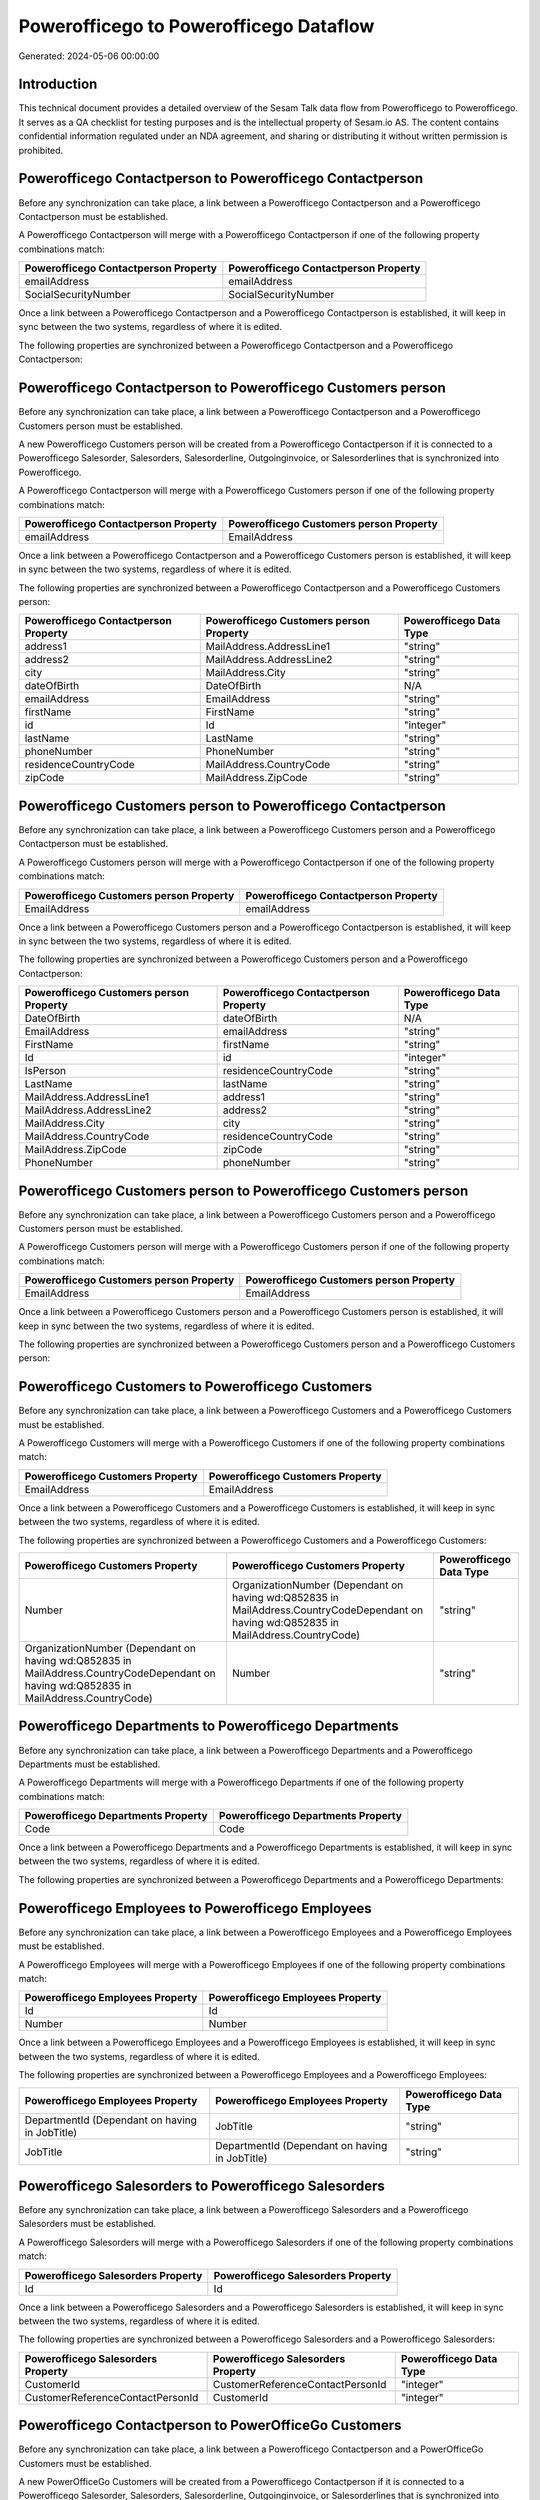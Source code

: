 =======================================
Powerofficego to Powerofficego Dataflow
=======================================

Generated: 2024-05-06 00:00:00

Introduction
------------

This technical document provides a detailed overview of the Sesam Talk data flow from Powerofficego to Powerofficego. It serves as a QA checklist for testing purposes and is the intellectual property of Sesam.io AS. The content contains confidential information regulated under an NDA agreement, and sharing or distributing it without written permission is prohibited.

Powerofficego Contactperson to Powerofficego Contactperson
----------------------------------------------------------
Before any synchronization can take place, a link between a Powerofficego Contactperson and a Powerofficego Contactperson must be established.

A Powerofficego Contactperson will merge with a Powerofficego Contactperson if one of the following property combinations match:

.. list-table::
   :header-rows: 1

   * - Powerofficego Contactperson Property
     - Powerofficego Contactperson Property
   * - emailAddress
     - emailAddress
   * - SocialSecurityNumber
     - SocialSecurityNumber

Once a link between a Powerofficego Contactperson and a Powerofficego Contactperson is established, it will keep in sync between the two systems, regardless of where it is edited.

The following properties are synchronized between a Powerofficego Contactperson and a Powerofficego Contactperson:

.. list-table::
   :header-rows: 1

   * - Powerofficego Contactperson Property
     - Powerofficego Contactperson Property
     - Powerofficego Data Type


Powerofficego Contactperson to Powerofficego Customers person
-------------------------------------------------------------
Before any synchronization can take place, a link between a Powerofficego Contactperson and a Powerofficego Customers person must be established.

A new Powerofficego Customers person will be created from a Powerofficego Contactperson if it is connected to a Powerofficego Salesorder, Salesorders, Salesorderline, Outgoinginvoice, or Salesorderlines that is synchronized into Powerofficego.

A Powerofficego Contactperson will merge with a Powerofficego Customers person if one of the following property combinations match:

.. list-table::
   :header-rows: 1

   * - Powerofficego Contactperson Property
     - Powerofficego Customers person Property
   * - emailAddress
     - EmailAddress

Once a link between a Powerofficego Contactperson and a Powerofficego Customers person is established, it will keep in sync between the two systems, regardless of where it is edited.

The following properties are synchronized between a Powerofficego Contactperson and a Powerofficego Customers person:

.. list-table::
   :header-rows: 1

   * - Powerofficego Contactperson Property
     - Powerofficego Customers person Property
     - Powerofficego Data Type
   * - address1
     - MailAddress.AddressLine1
     - "string"
   * - address2
     - MailAddress.AddressLine2
     - "string"
   * - city
     - MailAddress.City
     - "string"
   * - dateOfBirth
     - DateOfBirth
     - N/A
   * - emailAddress
     - EmailAddress
     - "string"
   * - firstName
     - FirstName
     - "string"
   * - id
     - Id
     - "integer"
   * - lastName
     - LastName
     - "string"
   * - phoneNumber
     - PhoneNumber
     - "string"
   * - residenceCountryCode
     - MailAddress.CountryCode
     - "string"
   * - zipCode
     - MailAddress.ZipCode
     - "string"


Powerofficego Customers person to Powerofficego Contactperson
-------------------------------------------------------------
Before any synchronization can take place, a link between a Powerofficego Customers person and a Powerofficego Contactperson must be established.

A Powerofficego Customers person will merge with a Powerofficego Contactperson if one of the following property combinations match:

.. list-table::
   :header-rows: 1

   * - Powerofficego Customers person Property
     - Powerofficego Contactperson Property
   * - EmailAddress
     - emailAddress

Once a link between a Powerofficego Customers person and a Powerofficego Contactperson is established, it will keep in sync between the two systems, regardless of where it is edited.

The following properties are synchronized between a Powerofficego Customers person and a Powerofficego Contactperson:

.. list-table::
   :header-rows: 1

   * - Powerofficego Customers person Property
     - Powerofficego Contactperson Property
     - Powerofficego Data Type
   * - DateOfBirth
     - dateOfBirth
     - N/A
   * - EmailAddress
     - emailAddress
     - "string"
   * - FirstName
     - firstName
     - "string"
   * - Id
     - id
     - "integer"
   * - IsPerson
     - residenceCountryCode
     - "string"
   * - LastName
     - lastName
     - "string"
   * - MailAddress.AddressLine1
     - address1
     - "string"
   * - MailAddress.AddressLine2
     - address2
     - "string"
   * - MailAddress.City
     - city
     - "string"
   * - MailAddress.CountryCode
     - residenceCountryCode
     - "string"
   * - MailAddress.ZipCode
     - zipCode
     - "string"
   * - PhoneNumber
     - phoneNumber
     - "string"


Powerofficego Customers person to Powerofficego Customers person
----------------------------------------------------------------
Before any synchronization can take place, a link between a Powerofficego Customers person and a Powerofficego Customers person must be established.

A Powerofficego Customers person will merge with a Powerofficego Customers person if one of the following property combinations match:

.. list-table::
   :header-rows: 1

   * - Powerofficego Customers person Property
     - Powerofficego Customers person Property
   * - EmailAddress
     - EmailAddress

Once a link between a Powerofficego Customers person and a Powerofficego Customers person is established, it will keep in sync between the two systems, regardless of where it is edited.

The following properties are synchronized between a Powerofficego Customers person and a Powerofficego Customers person:

.. list-table::
   :header-rows: 1

   * - Powerofficego Customers person Property
     - Powerofficego Customers person Property
     - Powerofficego Data Type


Powerofficego Customers to Powerofficego Customers
--------------------------------------------------
Before any synchronization can take place, a link between a Powerofficego Customers and a Powerofficego Customers must be established.

A Powerofficego Customers will merge with a Powerofficego Customers if one of the following property combinations match:

.. list-table::
   :header-rows: 1

   * - Powerofficego Customers Property
     - Powerofficego Customers Property
   * - EmailAddress
     - EmailAddress

Once a link between a Powerofficego Customers and a Powerofficego Customers is established, it will keep in sync between the two systems, regardless of where it is edited.

The following properties are synchronized between a Powerofficego Customers and a Powerofficego Customers:

.. list-table::
   :header-rows: 1

   * - Powerofficego Customers Property
     - Powerofficego Customers Property
     - Powerofficego Data Type
   * - Number
     - OrganizationNumber (Dependant on having wd:Q852835 in MailAddress.CountryCodeDependant on having wd:Q852835 in MailAddress.CountryCode)
     - "string"
   * - OrganizationNumber (Dependant on having wd:Q852835 in MailAddress.CountryCodeDependant on having wd:Q852835 in MailAddress.CountryCode)
     - Number
     - "string"


Powerofficego Departments to Powerofficego Departments
------------------------------------------------------
Before any synchronization can take place, a link between a Powerofficego Departments and a Powerofficego Departments must be established.

A Powerofficego Departments will merge with a Powerofficego Departments if one of the following property combinations match:

.. list-table::
   :header-rows: 1

   * - Powerofficego Departments Property
     - Powerofficego Departments Property
   * - Code
     - Code

Once a link between a Powerofficego Departments and a Powerofficego Departments is established, it will keep in sync between the two systems, regardless of where it is edited.

The following properties are synchronized between a Powerofficego Departments and a Powerofficego Departments:

.. list-table::
   :header-rows: 1

   * - Powerofficego Departments Property
     - Powerofficego Departments Property
     - Powerofficego Data Type


Powerofficego Employees to Powerofficego Employees
--------------------------------------------------
Before any synchronization can take place, a link between a Powerofficego Employees and a Powerofficego Employees must be established.

A Powerofficego Employees will merge with a Powerofficego Employees if one of the following property combinations match:

.. list-table::
   :header-rows: 1

   * - Powerofficego Employees Property
     - Powerofficego Employees Property
   * - Id
     - Id
   * - Number
     - Number

Once a link between a Powerofficego Employees and a Powerofficego Employees is established, it will keep in sync between the two systems, regardless of where it is edited.

The following properties are synchronized between a Powerofficego Employees and a Powerofficego Employees:

.. list-table::
   :header-rows: 1

   * - Powerofficego Employees Property
     - Powerofficego Employees Property
     - Powerofficego Data Type
   * - DepartmentId (Dependant on having  in JobTitle)
     - JobTitle
     - "string"
   * - JobTitle
     - DepartmentId (Dependant on having  in JobTitle)
     - "string"


Powerofficego Salesorders to Powerofficego Salesorders
------------------------------------------------------
Before any synchronization can take place, a link between a Powerofficego Salesorders and a Powerofficego Salesorders must be established.

A Powerofficego Salesorders will merge with a Powerofficego Salesorders if one of the following property combinations match:

.. list-table::
   :header-rows: 1

   * - Powerofficego Salesorders Property
     - Powerofficego Salesorders Property
   * - Id
     - Id

Once a link between a Powerofficego Salesorders and a Powerofficego Salesorders is established, it will keep in sync between the two systems, regardless of where it is edited.

The following properties are synchronized between a Powerofficego Salesorders and a Powerofficego Salesorders:

.. list-table::
   :header-rows: 1

   * - Powerofficego Salesorders Property
     - Powerofficego Salesorders Property
     - Powerofficego Data Type
   * - CustomerId
     - CustomerReferenceContactPersonId
     - "integer"
   * - CustomerReferenceContactPersonId
     - CustomerId
     - "integer"


Powerofficego Contactperson to PowerOfficeGo Customers
------------------------------------------------------
Before any synchronization can take place, a link between a Powerofficego Contactperson and a PowerOfficeGo Customers must be established.

A new PowerOfficeGo Customers will be created from a Powerofficego Contactperson if it is connected to a Powerofficego Salesorder, Salesorders, Salesorderline, Outgoinginvoice, or Salesorderlines that is synchronized into PowerOfficeGo.

Once a link between a Powerofficego Contactperson and a PowerOfficeGo Customers is established, it will keep in sync between the two systems, regardless of where it is edited.

The following properties are synchronized between a Powerofficego Contactperson and a PowerOfficeGo Customers:

.. list-table::
   :header-rows: 1

   * - Powerofficego Contactperson Property
     - PowerOfficeGo Customers Property
     - PowerOfficeGo Data Type
   * - residenceCountryCode
     - MailAddress.CountryCode
     - "string"


Powerofficego Customers to PowerOfficeGo Contactperson
------------------------------------------------------
Before any synchronization can take place, a link between a Powerofficego Customers and a PowerOfficeGo Contactperson must be established.

A new PowerOfficeGo Contactperson will be created from a Powerofficego Customers if it is connected to a Powerofficego Salesorder, or Salesorders that is synchronized into PowerOfficeGo.

Once a link between a Powerofficego Customers and a PowerOfficeGo Contactperson is established, it will keep in sync between the two systems, regardless of where it is edited.

The following properties are synchronized between a Powerofficego Customers and a PowerOfficeGo Contactperson:

.. list-table::
   :header-rows: 1

   * - Powerofficego Customers Property
     - PowerOfficeGo Contactperson Property
     - PowerOfficeGo Data Type
   * - MailAddress.CountryCode
     - residenceCountryCode
     - "string"


Powerofficego Customers person to Powerofficego Customers
---------------------------------------------------------
Every Powerofficego Customers person will be synchronized with a Powerofficego Customers.

Once a link between a Powerofficego Customers person and a Powerofficego Customers is established, it will keep in sync between the two systems, regardless of where it is edited.

The following properties are synchronized between a Powerofficego Customers person and a Powerofficego Customers:

.. list-table::
   :header-rows: 1

   * - Powerofficego Customers person Property
     - Powerofficego Customers Property
     - Powerofficego Data Type


Powerofficego Customers to Powerofficego Customers person
---------------------------------------------------------
Every Powerofficego Customers will be synchronized with a Powerofficego Customers person.

Once a link between a Powerofficego Customers and a Powerofficego Customers person is established, it will keep in sync between the two systems, regardless of where it is edited.

The following properties are synchronized between a Powerofficego Customers and a Powerofficego Customers person:

.. list-table::
   :header-rows: 1

   * - Powerofficego Customers Property
     - Powerofficego Customers person Property
     - Powerofficego Data Type
   * - Id
     - Id
     - "string"
   * - IsPerson
     - IsPerson
     - "string"
   * - IsPerson
     - MailAddress.CountryCode
     - "string"
   * - MailAddress.AddressLine1
     - MailAddress.AddressLine1
     - "string"
   * - MailAddress.AddressLine2
     - MailAddress.AddressLine2
     - "string"
   * - MailAddress.City
     - MailAddress.City
     - "string"
   * - MailAddress.CountryCode
     - IsPerson
     - "string"
   * - MailAddress.CountryCode
     - MailAddress.CountryCode
     - "string"
   * - MailAddress.LastChangedDateTimeOffset
     - MailAddress.LastChangedDateTimeOffset
     - "string"
   * - MailAddress.ZipCode
     - MailAddress.ZipCode
     - "string"


Powerofficego Suppliers person to Powerofficego Contactperson
-------------------------------------------------------------
Every Powerofficego Suppliers person will be synchronized with a Powerofficego Contactperson.

Once a link between a Powerofficego Suppliers person and a Powerofficego Contactperson is established, it will keep in sync between the two systems, regardless of where it is edited.

The following properties are synchronized between a Powerofficego Suppliers person and a Powerofficego Contactperson:

.. list-table::
   :header-rows: 1

   * - Powerofficego Suppliers person Property
     - Powerofficego Contactperson Property
     - Powerofficego Data Type
   * - DateOfBirth
     - dateOfBirth
     - N/A
   * - EmailAddress
     - emailAddress
     - "string"
   * - FirstName
     - firstName
     - "string"
   * - LastName
     - lastName
     - "string"
   * - MailAddress.CountryCode
     - residenceCountryCode
     - "string"
   * - PhoneNumber
     - phoneNumber
     - "string"

